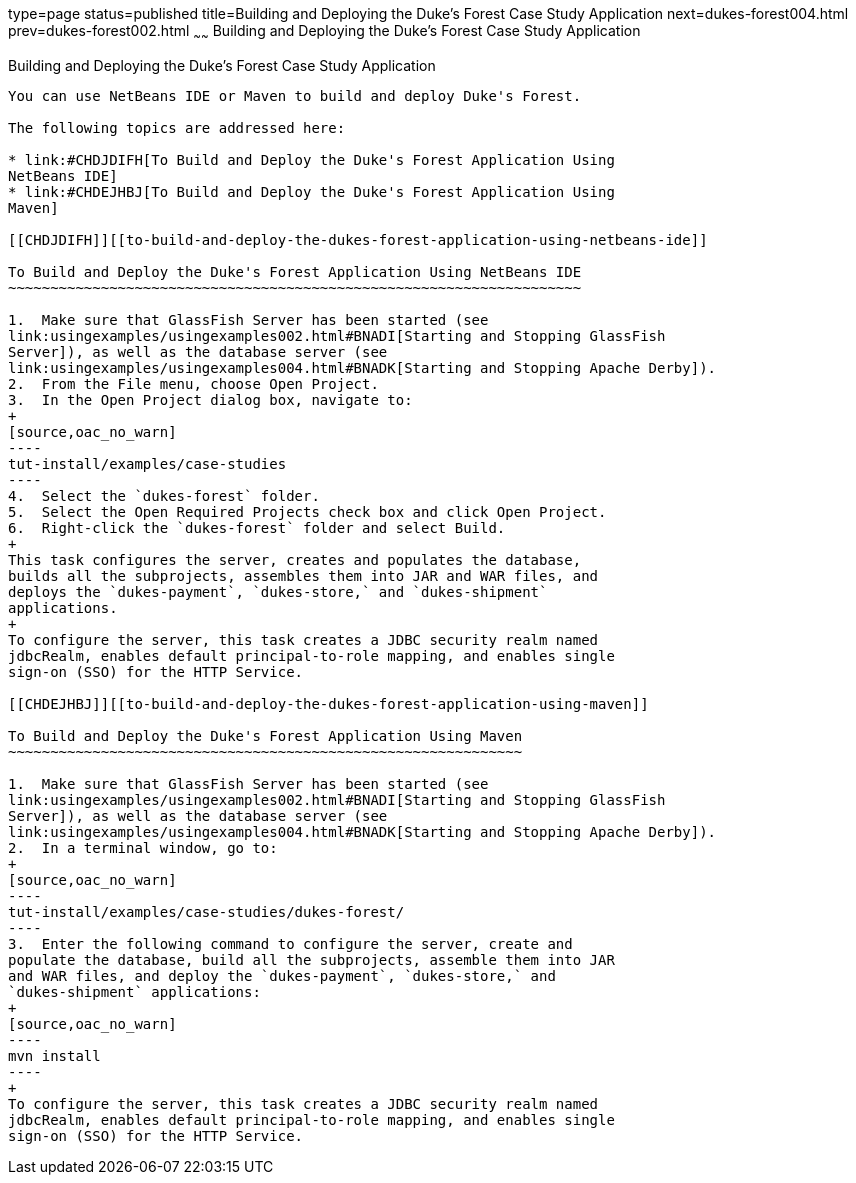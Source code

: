 type=page
status=published
title=Building and Deploying the Duke's Forest Case Study Application
next=dukes-forest004.html
prev=dukes-forest002.html
~~~~~~
Building and Deploying the Duke's Forest Case Study Application
===============================================================

[[GLNQP]][[building-and-deploying-the-dukes-forest-case-study-application]]

Building and Deploying the Duke's Forest Case Study Application
---------------------------------------------------------------

You can use NetBeans IDE or Maven to build and deploy Duke's Forest.

The following topics are addressed here:

* link:#CHDJDIFH[To Build and Deploy the Duke's Forest Application Using
NetBeans IDE]
* link:#CHDEJHBJ[To Build and Deploy the Duke's Forest Application Using
Maven]

[[CHDJDIFH]][[to-build-and-deploy-the-dukes-forest-application-using-netbeans-ide]]

To Build and Deploy the Duke's Forest Application Using NetBeans IDE
~~~~~~~~~~~~~~~~~~~~~~~~~~~~~~~~~~~~~~~~~~~~~~~~~~~~~~~~~~~~~~~~~~~~

1.  Make sure that GlassFish Server has been started (see
link:usingexamples/usingexamples002.html#BNADI[Starting and Stopping GlassFish
Server]), as well as the database server (see
link:usingexamples/usingexamples004.html#BNADK[Starting and Stopping Apache Derby]).
2.  From the File menu, choose Open Project.
3.  In the Open Project dialog box, navigate to:
+
[source,oac_no_warn]
----
tut-install/examples/case-studies
----
4.  Select the `dukes-forest` folder.
5.  Select the Open Required Projects check box and click Open Project.
6.  Right-click the `dukes-forest` folder and select Build.
+
This task configures the server, creates and populates the database,
builds all the subprojects, assembles them into JAR and WAR files, and
deploys the `dukes-payment`, `dukes-store,` and `dukes-shipment`
applications.
+
To configure the server, this task creates a JDBC security realm named
jdbcRealm, enables default principal-to-role mapping, and enables single
sign-on (SSO) for the HTTP Service.

[[CHDEJHBJ]][[to-build-and-deploy-the-dukes-forest-application-using-maven]]

To Build and Deploy the Duke's Forest Application Using Maven
~~~~~~~~~~~~~~~~~~~~~~~~~~~~~~~~~~~~~~~~~~~~~~~~~~~~~~~~~~~~~

1.  Make sure that GlassFish Server has been started (see
link:usingexamples/usingexamples002.html#BNADI[Starting and Stopping GlassFish
Server]), as well as the database server (see
link:usingexamples/usingexamples004.html#BNADK[Starting and Stopping Apache Derby]).
2.  In a terminal window, go to:
+
[source,oac_no_warn]
----
tut-install/examples/case-studies/dukes-forest/
----
3.  Enter the following command to configure the server, create and
populate the database, build all the subprojects, assemble them into JAR
and WAR files, and deploy the `dukes-payment`, `dukes-store,` and
`dukes-shipment` applications:
+
[source,oac_no_warn]
----
mvn install
----
+
To configure the server, this task creates a JDBC security realm named
jdbcRealm, enables default principal-to-role mapping, and enables single
sign-on (SSO) for the HTTP Service.
